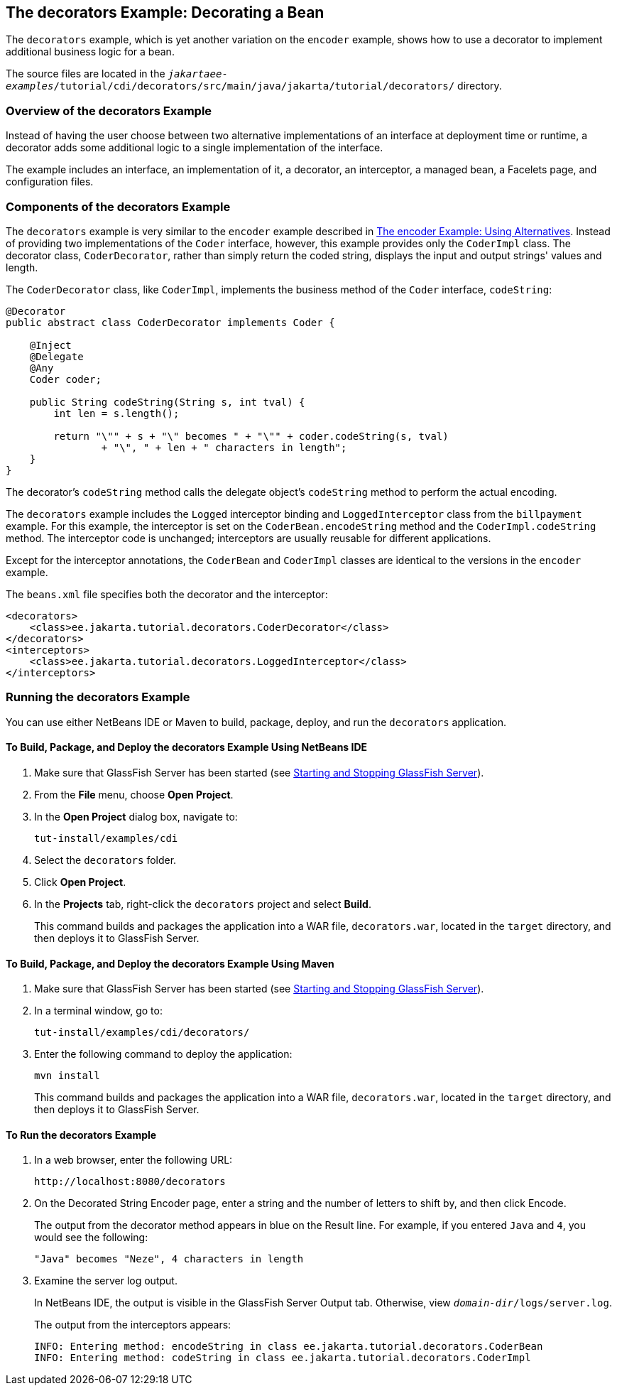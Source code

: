 == The decorators Example: Decorating a Bean

The `decorators` example, which is yet another variation on the `encoder` example, shows how to use a decorator to implement additional business logic for a bean.

The source files are located in the `_jakartaee-examples_/tutorial/cdi/decorators/src/main/java/jakarta/tutorial/decorators/` directory.

=== Overview of the decorators Example

Instead of having the user choose between two alternative implementations of an interface at deployment time or runtime, a decorator adds some additional logic to a single implementation of the interface.

The example includes an interface, an implementation of it, a decorator, an interceptor, a managed bean, a Facelets page, and configuration files.

=== Components of the decorators Example

The `decorators` example is very similar to the `encoder` example described in xref:cdi-adv-examples/cdi-adv-examples.adoc#_the_encoder_example_using_alternatives[The encoder Example: Using Alternatives].
Instead of providing two implementations of the `Coder` interface, however, this example provides only the `CoderImpl` class.
The decorator class, `CoderDecorator`, rather than simply return the coded string, displays the input and output strings' values and length.

The `CoderDecorator` class, like `CoderImpl`, implements the business method of the `Coder` interface, `codeString`:

[source,java]
----
@Decorator
public abstract class CoderDecorator implements Coder {

    @Inject
    @Delegate
    @Any
    Coder coder;

    public String codeString(String s, int tval) {
        int len = s.length();

        return "\"" + s + "\" becomes " + "\"" + coder.codeString(s, tval)
                + "\", " + len + " characters in length";
    }
}
----

The decorator's `codeString` method calls the delegate object's `codeString` method to perform the actual encoding.

The `decorators` example includes the `Logged` interceptor binding and `LoggedInterceptor` class from the `billpayment` example.
For this example, the interceptor is set on the `CoderBean.encodeString` method and the `CoderImpl.codeString` method.
The interceptor code is unchanged; interceptors are usually reusable for different applications.

Except for the interceptor annotations, the `CoderBean` and `CoderImpl` classes are identical to the versions in the `encoder` example.

The `beans.xml` file specifies both the decorator and the interceptor:

[source,xml]
----
<decorators>
    <class>ee.jakarta.tutorial.decorators.CoderDecorator</class>
</decorators>
<interceptors>
    <class>ee.jakarta.tutorial.decorators.LoggedInterceptor</class>
</interceptors>
----

=== Running the decorators Example

You can use either NetBeans IDE or Maven to build, package, deploy, and run the `decorators` application.

==== To Build, Package, and Deploy the decorators Example Using NetBeans IDE

. Make sure that GlassFish Server has been started (see xref:intro:usingexamples/usingexamples.adoc#_starting_and_stopping_glassfish_server[Starting and Stopping GlassFish Server]).

. From the *File* menu, choose *Open Project*.

. In the *Open Project* dialog box, navigate to:
+
----
tut-install/examples/cdi
----

. Select the `decorators` folder.

. Click *Open Project*.

. In the *Projects* tab, right-click the `decorators` project and select *Build*.
+
This command builds and packages the application into a WAR file, `decorators.war`, located in the `target` directory, and then deploys it to GlassFish Server.

==== To Build, Package, and Deploy the decorators Example Using Maven

. Make sure that GlassFish Server has been started (see xref:intro:usingexamples/usingexamples.adoc#_starting_and_stopping_glassfish_server[Starting and Stopping GlassFish Server]).

. In a terminal window, go to:
+
----
tut-install/examples/cdi/decorators/
----

. Enter the following command to deploy the application:
+
[source,shell]
----
mvn install
----
+
This command builds and packages the application into a WAR file, `decorators.war`, located in the `target` directory, and then deploys it to GlassFish Server.

==== To Run the decorators Example

. In a web browser, enter the following URL:
+
----
http://localhost:8080/decorators
----

. On the Decorated String Encoder page, enter a string and the number of letters to shift by, and then click Encode.
+
The output from the decorator method appears in blue on the Result line.
For example, if you entered `Java` and `4`, you would see the following:
+
----
"Java" becomes "Neze", 4 characters in length
----

. Examine the server log output.
+
In NetBeans IDE, the output is visible in the GlassFish Server Output tab.
Otherwise, view `_domain-dir_/logs/server.log`.
+
The output from the interceptors appears:
+
----
INFO: Entering method: encodeString in class ee.jakarta.tutorial.decorators.CoderBean
INFO: Entering method: codeString in class ee.jakarta.tutorial.decorators.CoderImpl
----
